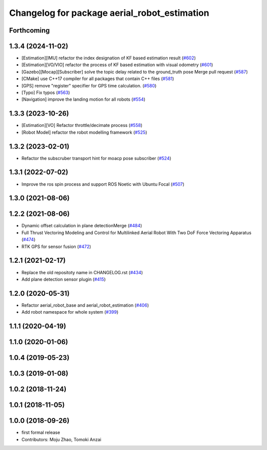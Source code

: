 ^^^^^^^^^^^^^^^^^^^^^^^^^^^^^^^^^^^^^^^^^^^^^
Changelog for package aerial_robot_estimation
^^^^^^^^^^^^^^^^^^^^^^^^^^^^^^^^^^^^^^^^^^^^^

Forthcoming
-----------

1.3.4 (2024-11-02)
------------------
* [Estimation][IMU] refactor the index designation of KF based estimation result  (`#602 <https://github.com/jsk-ros-pkg/jsk_aerial_robot/issues/602>`_)
* [Estimation][VO/VIO] refactor the process of KF based estimation with visual odometry (`#601 <https://github.com/jsk-ros-pkg/jsk_aerial_robot/issues/601>`_)
* [Gazebo][Mocap][Subscriber] solve the topic delay related to the ground_truth pose Merge pull request (`#587 <https://github.com/jsk-ros-pkg/jsk_aerial_robot/issues/587>`_)
* [CMake] use C++17 compiler for all packages that contain C++ files (`#581 <https://github.com/jsk-ros-pkg/jsk_aerial_robot/issues/581>`_)
* [GPS] remove "register" specifier for GPS time calculation. (`#580 <https://github.com/jsk-ros-pkg/jsk_aerial_robot/issues/580>`_)
* [Typo] Fix typos (`#563 <https://github.com/jsk-ros-pkg/jsk_aerial_robot/issues/563>`_)
* [Navigation] improve the landing motion for all robots  (`#554 <https://github.com/jsk-ros-pkg/jsk_aerial_robot/issues/554>`_)

1.3.3 (2023-10-26)
------------------
* [Estimation][VO] Refactor throttle/decimate process (`#558 <https://github.com/jsk-ros-pkg/jsk_aerial_robot/issues/558>`_)
* [Robot Model] refactor the robot modelling framework (`#525 <https://github.com/jsk-ros-pkg/jsk_aerial_robot/issues/525>`_)

1.3.2 (2023-02-01)
------------------
* Refactor the subscruber transport hint for moacp pose subscriber (`#524 <https://github.com/jsk-ros-pkg/aerial_robot/issues/524>`_)

1.3.1 (2022-07-02)
------------------
* Improve the ros spin process and support ROS Noetic with Ubuntu Focal (`#507 <https://github.com/jsk-ros-pkg/aerial_robot/issues/507>`_)

1.3.0 (2021-08-06)
------------------

1.2.2 (2021-08-06)
------------------
* Dynamic offset calculation in plane detectionMerge (`#484 <https://github.com/JSKAerialRobot/aerial_robot/issues/484>`_)
* Full Thrust Vectoring Modeling and Control for Multilinked Aerial Robot With Two DoF Force Vectoring Apparatus (`#474 <https://github.com/JSKAerialRobot/aerial_robot/issues/474>`_)
* RTK GPS for sensor fusion (`#472 <https://github.com/JSKAerialRobot/aerial_robot/issues/472>`_)

1.2.1 (2021-02-17)
------------------
* Replace the old repositoty name in CHANGELOG.rst (`#434 <https://github.com/JSKAerialRobot/aerial_robot/issues/434>`_)
* Add plane detection sensor plugin (`#415 <https://github.com/JSKAerialRobot/aerial_robot/issues/415>`_)

1.2.0 (2020-05-31)
------------------
* Refactor aerial_robot_base and aerial_robot_estimation (`#406 <https://github.com/JSKAerialRobot/aerial_robot/issues/406>`_)
* Add robot namespace for whole system  (`#399 <https://github.com/JSKAerialRobot/aerial_robot/issues/399>`_)

1.1.1 (2020-04-19)
------------------

1.1.0 (2020-01-06)
------------------

1.0.4 (2019-05-23)
------------------

1.0.3 (2019-01-08)
------------------

1.0.2 (2018-11-24)
------------------

1.0.1 (2018-11-05)
------------------

1.0.0 (2018-09-26)
------------------
* first formal release
* Contributors: Moju Zhao, Tomoki Anzai
